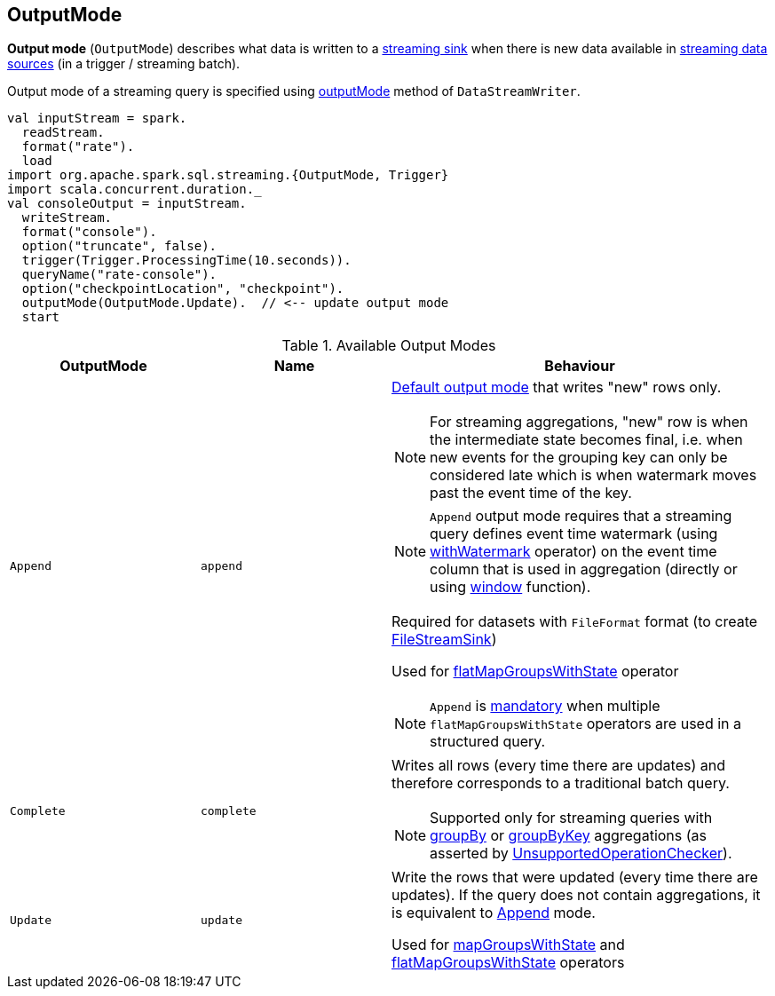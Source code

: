 == [[OutputMode]] OutputMode

*Output mode* (`OutputMode`) describes what data is written to a link:spark-sql-streaming-Sink.adoc[streaming sink] when there is new data available in link:spark-sql-streaming-Source.adoc[streaming data sources] (in a trigger / streaming batch).

Output mode of a streaming query is specified using link:spark-sql-streaming-DataStreamWriter.adoc#outputMode[outputMode] method of `DataStreamWriter`.

[source, scala]
----
val inputStream = spark.
  readStream.
  format("rate").
  load
import org.apache.spark.sql.streaming.{OutputMode, Trigger}
import scala.concurrent.duration._
val consoleOutput = inputStream.
  writeStream.
  format("console").
  option("truncate", false).
  trigger(Trigger.ProcessingTime(10.seconds)).
  queryName("rate-console").
  option("checkpointLocation", "checkpoint").
  outputMode(OutputMode.Update).  // <-- update output mode
  start
----

[[available-output-modes]]
.Available Output Modes
[cols="1,1,2",options="header",width="100%"]
|===
| OutputMode
| Name
| Behaviour

| [[Append]] `Append`
| `append`
a|

[[default-output-mode]]
link:spark-sql-streaming-DataStreamWriter.adoc#outputMode[Default output mode] that writes "new" rows only.

NOTE: For streaming aggregations, "new" row is when the intermediate state becomes final, i.e. when new events for the grouping key can only be considered late which is when watermark moves past the event time of the key.

NOTE: `Append` output mode requires that a streaming query defines event time watermark (using link:spark-sql-streaming-Dataset-withWatermark.adoc[withWatermark] operator) on the event time column that is used in aggregation (directly or using link:spark-sql-streaming-window.adoc[window] function).

Required for datasets with `FileFormat` format (to create link:spark-sql-streaming-FileStreamSink.adoc[FileStreamSink])

Used for link:spark-sql-streaming-KeyValueGroupedDataset.adoc#flatMapGroupsWithState[flatMapGroupsWithState] operator

NOTE: `Append` is link:spark-sql-streaming-UnsupportedOperationChecker.adoc#multiple-flatMapGroupsWithState[mandatory] when multiple `flatMapGroupsWithState` operators are used in a structured query.

| [[Complete]] `Complete`
| `complete`
a| Writes all rows (every time there are updates) and therefore corresponds to a traditional batch query.

NOTE: Supported only for streaming queries with link:spark-sql-streaming-Dataset-operators.adoc#groupBy[groupBy] or link:spark-sql-streaming-Dataset-operators.adoc#groupByKey[groupByKey] aggregations (as asserted by link:spark-sql-streaming-UnsupportedOperationChecker.adoc#checkForStreaming[UnsupportedOperationChecker]).

| [[Update]] `Update`
| `update`
| Write the rows that were updated (every time there are updates). If the query does not contain aggregations, it is equivalent to <<Append, Append>> mode.

Used for link:spark-sql-streaming-KeyValueGroupedDataset.adoc#mapGroupsWithState[mapGroupsWithState] and link:spark-sql-streaming-KeyValueGroupedDataset.adoc#flatMapGroupsWithState[flatMapGroupsWithState] operators
|===
